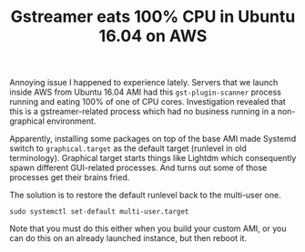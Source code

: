 #+title: Gstreamer eats 100% CPU in Ubuntu 16.04 on AWS
#+tags: ubuntu cloud systemd
#+OPTIONS: toc:nil author:nil

Annoying issue I happened to experience lately. Servers that we launch inside
AWS from Ubuntu 16.04 AMI had this =gst-plugin-scanner= process running and
eating 100% of one of CPU cores. Investigation revealed that this is a
gstreamer-related process which had no business running in a non-graphical
environment.

Apparently, installing some packages on top of the base AMI made Systemd switch
to =graphical.target= as the default target (runlevel in old terminology).
Graphical target starts things like Lightdm which consequently spawn different
GUI-related processes. And turns out some of those processes get their brains
fried.

The solution is to restore the default runlevel back to the multi-user one.

: sudo systemctl set-default multi-user.target

Note that you must do this either when you build your custom AMI, or you can do
this on an already launched instance, but then reboot it.

